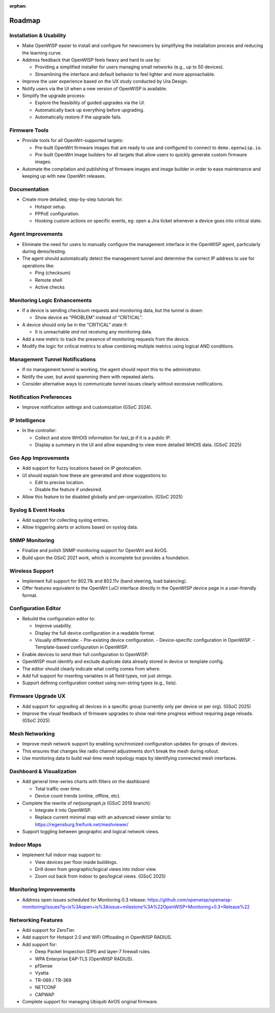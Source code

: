 :orphan:

Roadmap
=======

Installation & Usability
------------------------

- Make OpenWISP easier to install and configure for newcomers by
  simplifying the installation process and reducing the learning curve.
- Address feedback that OpenWISP feels heavy and hard to use by:

  - Providing a simplified installer for users managing small networks
    (e.g., up to 50 devices).
  - Streamlining the interface and default behavior to feel lighter and
    more approachable.

- Improve the user experience based on the UX study conducted by Ura
  Design.
- Notify users via the UI when a new version of OpenWISP is available.
- Simplify the upgrade process:

  - Explore the feasibility of guided upgrades via the UI.
  - Automatically back up everything before upgrading.
  - Automatically restore if the upgrade fails.

Firmware Tools
--------------

- Provide tools for all OpenWrt-supported targets:

  - Pre-built OpenWrt firmware images that are ready to use and configured
    to connect to ``demo.openwisp.io``.
  - Pre-built OpenWrt image builders for all targets that allow users to
    quickly generate custom firmware images.

- Automate the compilation and publishing of firmware images and image
  builder in order to ease maintenance and keeping up with new OpenWrt
  releases.

Documentation
-------------

- Create more detailed, step-by-step tutorials for:

  - Hotspot setup.
  - PPPoE configuration.
  - Hooking custom actions on specific events, eg: open a Jira ticket
    whenever a device goes into critical state.

Agent Improvements
------------------

- Eliminate the need for users to manually configure the management
  interface in the OpenWISP agent, particularly during demo/testing.
- The agent should automatically detect the management tunnel and
  determine the correct IP address to use for operations like:

  - Ping (checksum)
  - Remote shell
  - Active checks

Monitoring Logic Enhancements
-----------------------------

- If a device is sending checksum requests and monitoring data, but the
  tunnel is down:

  - Show device as “PROBLEM” instead of “CRITICAL”.

- A device should only be in the “CRITICAL” state if:

  - It is unreachable *and* not receiving any monitoring data.

- Add a new metric to track the presence of monitoring requests from the
  device.
- Modify the logic for critical metrics to allow combining multiple
  metrics using logical AND conditions.

Management Tunnel Notifications
-------------------------------

- If no management tunnel is working, the agent should report this to the
  administrator.
- Notify the user, but avoid spamming them with repeated alerts.
- Consider alternative ways to communicate tunnel issues clearly without
  excessive notifications.

Notification Preferences
------------------------

- Improve notification settings and customization (GSoC 2024).

IP Intelligence
---------------

- In the controller:

  - Collect and store WHOIS information for `last_ip` if it is a public
    IP.
  - Display a summary in the UI and allow expanding to view more detailed
    WHOIS data. (GSoC 2025)

Geo App Improvements
--------------------

- Add support for fuzzy locations based on IP geolocation.
- UI should explain how these are generated and show suggestions to:

  - Edit to precise location.
  - Disable the feature if undesired.

- Allow this feature to be disabled globally and per-organization. (GSoC
  2025)

Syslog & Event Hooks
--------------------

- Add support for collecting syslog entries.
- Allow triggering alerts or actions based on syslog data.

SNMP Monitoring
---------------

- Finalize and polish SNMP monitoring support for OpenWrt and AirOS.
- Build upon the GSoC 2021 work, which is incomplete but provides a
  foundation.

Wireless Support
----------------

- Implement full support for 802.11k and 802.11v (band steering, load
  balancing).
- Offer features equivalent to the OpenWrt LuCI interface directly in the
  OpenWISP device page in a user-friendly format.

Configuration Editor
--------------------

- Rebuild the configuration editor to:

  - Improve usability.
  - Display the full device configuration in a readable format.
  - Visually differentiate: - Pre-existing device configuration. -
    Device-specific configuration in OpenWISP. - Template-based
    configuration in OpenWISP.

- Enable devices to send their full configuration to OpenWISP.
- OpenWISP must identify and exclude duplicate data already stored in
  device or template config.
- The editor should clearly indicate what config comes from where.
- Add full support for inserting variables in all field types, not just
  strings.
- Support defining configuration context using non-string types (e.g.,
  lists).

Firmware Upgrade UX
-------------------

- Add support for upgrading all devices in a specific group (currently
  only per device or per org). (GSoC 2025)
- Improve the visual feedback of firmware upgrades to show real-time
  progress without requiring page reloads. (GSoC 2025)

Mesh Networking
---------------

- Improve mesh network support by enabling synchronized configuration
  updates for groups of devices.
- This ensures that changes like radio channel adjustments don’t break the
  mesh during rollout.
- Use monitoring data to build real-time mesh topology maps by identifying
  connected mesh interfaces.

Dashboard & Visualization
-------------------------

- Add general time-series charts with filters on the dashboard:

  - Total traffic over time.
  - Device count trends (online, offline, etc).

- Complete the rewrite of `netjsongraph.js` (GSoC 2019 branch):

  - Integrate it into OpenWISP.
  - Replace current minimal map with an advanced viewer similar to:
    https://regensburg.freifunk.net/meshviewer/

- Support toggling between geographic and logical network views.

Indoor Maps
-----------

- Implement full indoor map support to:

  - View devices per floor inside buildings.
  - Drill down from geographic/logical views into indoor view.
  - Zoom out back from indoor to geo/logical views. (GSoC 2025)

Monitoring Improvements
-----------------------

- Address open issues scheduled for Monitoring 0.3 release:
  https://github.com/openwisp/openwisp-monitoring/issues?q=is%3Aopen+is%3Aissue+milestone%3A%22OpenWISP+Monitoring+0.3+Release%22

Networking Features
-------------------

- Add support for ZeroTier.
- Add support for Hotspot 2.0 and WiFi Offloading in OpenWISP RADIUS.
- Add support for:

  - Deep Packet Inspection (DPI) and layer-7 firewall rules.
  - WPA Enterprise EAP-TLS (OpenWISP RADIUS).
  - pfSense
  - Vyatta
  - TR-069 / TR-369
  - NETCONF
  - CAPWAP

- Complete support for managing Ubiquiti AirOS original firmware.
